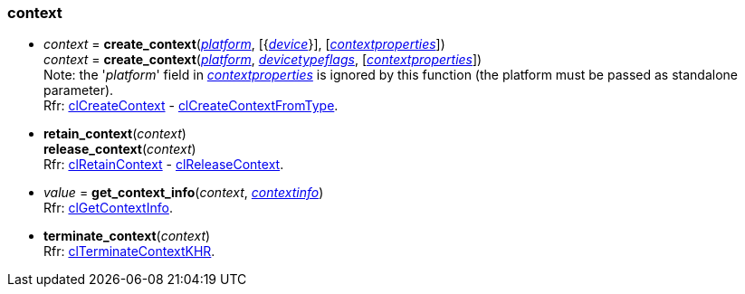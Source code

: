 
[[context]]
=== context

[[create_context]]
* _context_ = *create_context*(<<platform, _platform_>>, [{<<device, _device_>>}], [<<contextproperties, _contextproperties_>>]) +
_context_ = *create_context*(<<platform, _platform_>>,  <<devicetypeflags, _devicetypeflags_>>, [<<contextproperties, _contextproperties_>>]) +
[small]#Note: the '_platform_' field in <<contextproperties, _contextproperties_>> is ignored by this function (the platform must be passed as standalone parameter). +
Rfr: https://www.khronos.org/registry/OpenCL/sdk/2.1/docs/man/xhtml/clCreateContext.html[clCreateContext] -
https://www.khronos.org/registry/OpenCL/sdk/2.1/docs/man/xhtml/clCreateContextFromType.html[clCreateContextFromType].#


[[retain_context]]
* *retain_context*(_context_) +
*release_context*(_context_) +
[small]#Rfr: https://www.khronos.org/registry/OpenCL/sdk/2.1/docs/man/xhtml/clRetainContext.html[clRetainContext] -
https://www.khronos.org/registry/OpenCL/sdk/2.1/docs/man/xhtml/clReleaseContext.html[clReleaseContext].#

[[get_context_info]]
* _value_ = *get_context_info*(_context_, <<contextinfo,_contextinfo_>>) +
[small]#Rfr: https://www.khronos.org/registry/OpenCL/sdk/2.1/docs/man/xhtml/clGetContextInfo.html[clGetContextInfo].#

[[terminate_context]]
* *terminate_context*(_context_) +
[small]#Rfr: https://www.khronos.org/registry/OpenCL/sdk/2.1/docs/man/xhtml/clTerminateContextKHR.html[clTerminateContextKHR].#

